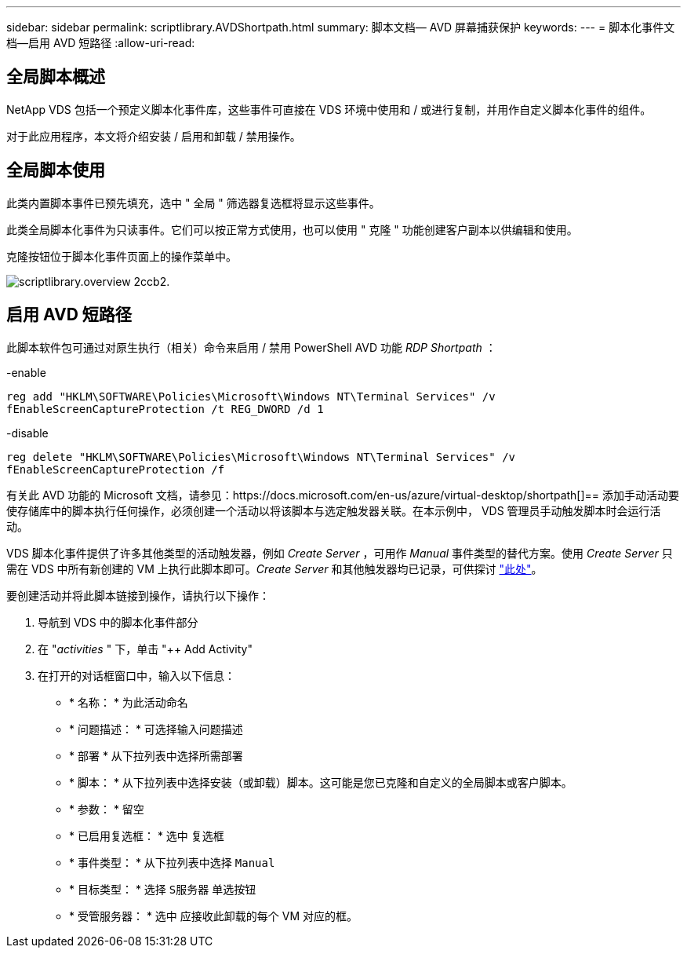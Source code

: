 ---
sidebar: sidebar 
permalink: scriptlibrary.AVDShortpath.html 
summary: 脚本文档— AVD 屏幕捕获保护 
keywords:  
---
= 脚本化事件文档—启用 AVD 短路径
:allow-uri-read: 




== 全局脚本概述

NetApp VDS 包括一个预定义脚本化事件库，这些事件可直接在 VDS 环境中使用和 / 或进行复制，并用作自定义脚本化事件的组件。

对于此应用程序，本文将介绍安装 / 启用和卸载 / 禁用操作。



== 全局脚本使用

此类内置脚本事件已预先填充，选中 " 全局 " 筛选器复选框将显示这些事件。

此类全局脚本化事件为只读事件。它们可以按正常方式使用，也可以使用 " 克隆 " 功能创建客户副本以供编辑和使用。

克隆按钮位于脚本化事件页面上的操作菜单中。

image::scriptlibrary.overview-2ccb2.png[scriptlibrary.overview 2ccb2.]



== 启用 AVD 短路径

此脚本软件包可通过对原生执行（相关）命令来启用 / 禁用 PowerShell AVD 功能 _RDP Shortpath_ ：

-enable

`reg add "HKLM\SOFTWARE\Policies\Microsoft\Windows NT\Terminal Services" /v fEnableScreenCaptureProtection /t REG_DWORD /d 1`

-disable

`reg delete "HKLM\SOFTWARE\Policies\Microsoft\Windows NT\Terminal Services" /v fEnableScreenCaptureProtection /f`

有关此 AVD 功能的 Microsoft 文档，请参见：https://docs.microsoft.com/en-us/azure/virtual-desktop/shortpath[]== 添加手动活动要使存储库中的脚本执行任何操作，必须创建一个活动以将该脚本与选定触发器关联。在本示例中， VDS 管理员手动触发脚本时会运行活动。

VDS 脚本化事件提供了许多其他类型的活动触发器，例如 _Create Server_ ，可用作 _Manual_ 事件类型的替代方案。使用 _Create Server_ 只需在 VDS 中所有新创建的 VM 上执行此脚本即可。_Create Server_ 和其他触发器均已记录，可供探讨 link:Management.Scripted_Events.scripted_events.html["此处"]。

.要创建活动并将此脚本链接到操作，请执行以下操作：
. 导航到 VDS 中的脚本化事件部分
. 在 "_activities_ " 下，单击 "++ Add Activity"
. 在打开的对话框窗口中，输入以下信息：
+
** * 名称： * 为此活动命名
** * 问题描述： * 可选择输入问题描述
** * 部署 * 从下拉列表中选择所需部署
** * 脚本： * 从下拉列表中选择安装（或卸载）脚本。这可能是您已克隆和自定义的全局脚本或客户脚本。
** * 参数： * 留空
** * 已启用复选框： * `选中` 复选框
** * 事件类型： * 从下拉列表中选择 `Manual`
** * 目标类型： * 选择 `S服务器` 单选按钮
** * 受管服务器： * `选中` 应接收此卸载的每个 VM 对应的框。



